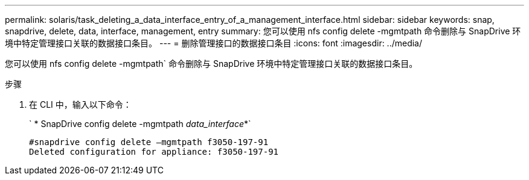 ---
permalink: solaris/task_deleting_a_data_interface_entry_of_a_management_interface.html 
sidebar: sidebar 
keywords: snap, snapdrive, delete, data, interface, management, entry 
summary: 您可以使用 nfs config delete -mgmtpath 命令删除与 SnapDrive 环境中特定管理接口关联的数据接口条目。 
---
= 删除管理接口的数据接口条目
:icons: font
:imagesdir: ../media/


[role="lead"]
您可以使用 nfs config delete -mgmtpath` 命令删除与 SnapDrive 环境中特定管理接口关联的数据接口条目。

.步骤
. 在 CLI 中，输入以下命令：
+
` * SnapDrive config delete -mgmtpath _data_interface_*`

+
[listing]
----
#snapdrive config delete –mgmtpath f3050-197-91
Deleted configuration for appliance: f3050-197-91
----

